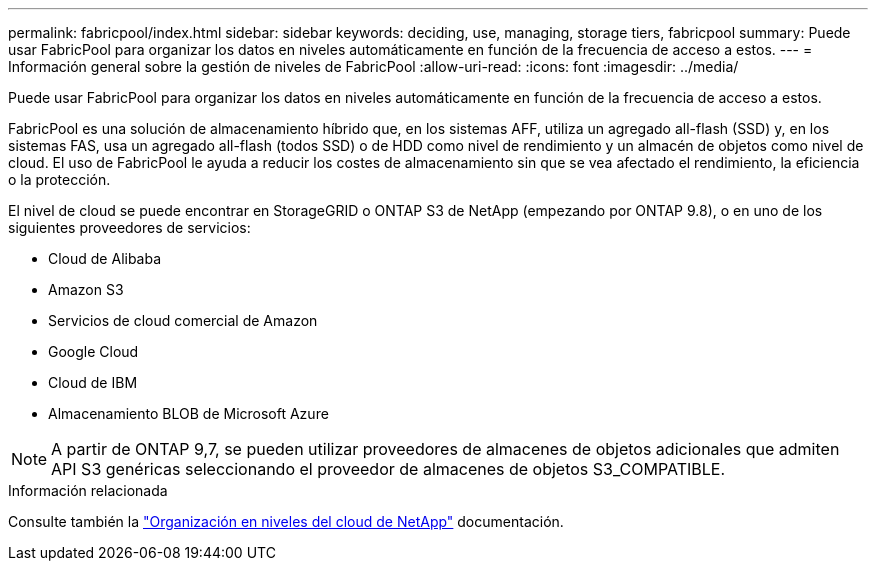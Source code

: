 ---
permalink: fabricpool/index.html 
sidebar: sidebar 
keywords: deciding, use, managing, storage tiers, fabricpool 
summary: Puede usar FabricPool para organizar los datos en niveles automáticamente en función de la frecuencia de acceso a estos. 
---
= Información general sobre la gestión de niveles de FabricPool
:allow-uri-read: 
:icons: font
:imagesdir: ../media/


[role="lead"]
Puede usar FabricPool para organizar los datos en niveles automáticamente en función de la frecuencia de acceso a estos.

FabricPool es una solución de almacenamiento híbrido que, en los sistemas AFF, utiliza un agregado all-flash (SSD) y, en los sistemas FAS, usa un agregado all-flash (todos SSD) o de HDD como nivel de rendimiento y un almacén de objetos como nivel de cloud. El uso de FabricPool le ayuda a reducir los costes de almacenamiento sin que se vea afectado el rendimiento, la eficiencia o la protección.

El nivel de cloud se puede encontrar en StorageGRID o ONTAP S3 de NetApp (empezando por ONTAP 9.8), o en uno de los siguientes proveedores de servicios:

* Cloud de Alibaba
* Amazon S3
* Servicios de cloud comercial de Amazon
* Google Cloud
* Cloud de IBM
* Almacenamiento BLOB de Microsoft Azure


[NOTE]
====
A partir de ONTAP 9,7, se pueden utilizar proveedores de almacenes de objetos adicionales que admiten API S3 genéricas seleccionando el proveedor de almacenes de objetos S3_COMPATIBLE.

====
.Información relacionada
Consulte también la https://docs.netapp.com/us-en/occm/concept_cloud_tiering.html["Organización en niveles del cloud de NetApp"^] documentación.
